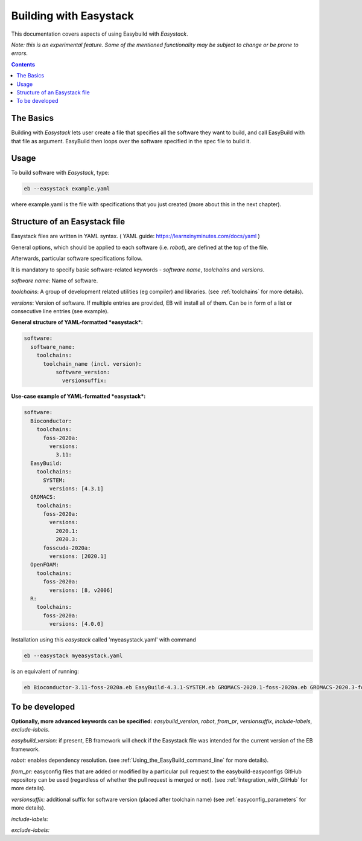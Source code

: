 .. building_with_easystack:

Building with Easystack
=======================

This documentation covers aspects of using Easybuild with *Easystack*.

*Note: this is an experimental feature. Some of the mentioned functionality may be subject to change or be prone to errors.*

.. contents::
    :depth: 3
    :backlinks: none


.. building_with_easystack_basics:

The Basics
----------

Building with *Easystack* lets user create a file that specifies all the software they want to build, and call EasyBuild with that file as argument.
EasyBuild then loops over the software specified in the spec file to build it. 


.. building_with_easystack_usage:

Usage
-------------------------

To build software with *Easystack*, type:

.. code::

  eb --easystack example.yaml

where example.yaml is the file with specifications that you just created (more about this in the next chapter).

.. building_with_easystack_structure:

Structure of an Easystack file
-------------------------

Easystack files are written in YAML syntax. ( YAML guide: https://learnxinyminutes.com/docs/yaml )

General options, which should be applied to each software (i.e. *robot*), are defined at the top of the file.

Afterwards, particular software specifications follow.

It is mandatory to specify basic software-related keywords - *software name*, *toolchains* and *versions*.

*software name*: Name of software.

*toolchains*: A group of development related utilities (eg compiler) and libraries. 
(see :ref:`toolchains` for more details).

*versions*: Version of software. If multiple entries are provided, EB will install all of them. 
Can be in form of a list or consecutive line entries (see example). 

**General structure of YAML-formatted *easystack*:**

.. code::

  software:
    software_name:
      toolchains:
        toolchain_name (incl. version):
            software_version:
              versionsuffix:

**Use-case example of YAML-formatted *easystack*:**

.. code::

  software:
    Bioconductor:
      toolchains:
        foss-2020a:
          versions:
            3.11:
    EasyBuild:
      toolchains:
        SYSTEM:
          versions: [4.3.1]
    GROMACS:
      toolchains:
        foss-2020a:
          versions:
            2020.1:
            2020.3:
        fosscuda-2020a:
          versions: [2020.1]
    OpenFOAM:
      toolchains:
        foss-2020a:
          versions: [8, v2006]
    R:
      toolchains:
        foss-2020a:
          versions: [4.0.0]

Installation using this *easystack* called 'myeasystack.yaml' with command

.. code::

  eb --easystack myeasystack.yaml

is an equivalent of running:

.. code::

  eb Bioconductor-3.11-foss-2020a.eb EasyBuild-4.3.1-SYSTEM.eb GROMACS-2020.1-foss-2020a.eb GROMACS-2020.3-foss-2020a.eb GROMACS-2020.1-fosscuda-2020a.eb OpenFOAM-8-foss-2020a.eb OpenFOAM-v2006-foss-2020a.eb R-4.0.0-foss-2020a.eb

To be developed
---------------

**Optionally, more advanced keywords can be specified:**
*easybuild_version*, *robot*, *from_pr*, *versionsuffix*, *include-labels*, *exclude-labels*.

*easybuild_version:* if present, EB framework will check if the Easystack file was intended for the current version of the EB framework.

*robot:* enables dependency resolution. (see :ref:`Using_the_EasyBuild_command_line` for more details). 

*from_pr:* easyconfig files that are added or modified by a
particular pull request to the easybuild-easyconfigs GitHub repository
can be used (regardless of whether the pull request is merged or not).
(see :ref:`Integration_with_GitHub` for more details). 

*versionsuffix:* additional suffix for software version (placed after toolchain name)
(see :ref:`easyconfig_parameters` for more details). 

*include-labels:* 


*exclude-labels:* 


